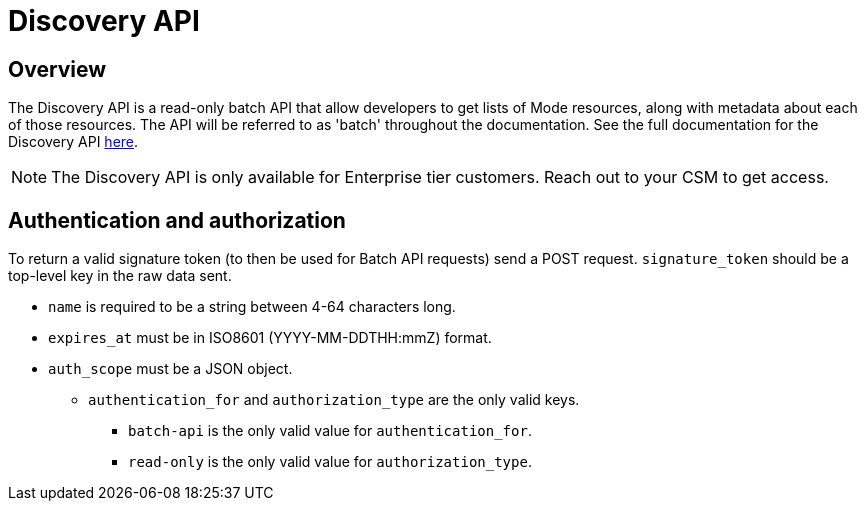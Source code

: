 = Discovery API
:categories: ["API"]
:categories_weight: 3
:date: 2021-04-23
:description: An overview of Mode Discovery API
:ogdescription: An overview of Mode Discovery API
:path: /articles/discovery-api
:brand: Mode

//+++<flag-icon>++++++</flag-icon>+++

== Overview

The Discovery API is a read-only batch API that allow developers to get lists of {brand} resources, along with metadata about each of those resources.
The API will be referred to as 'batch' throughout the documentation.
See the full documentation for the Discovery API link:https://mode.com/developer/discovery-api/introduction/[here,window=_blank].

NOTE: The Discovery API is only available for Enterprise tier customers. Reach out to your CSM to get access.

== Authentication and authorization

To return a valid signature token (to then be used for Batch API requests) send a POST request.
`signature_token` should be a top-level key in the raw data sent.

* `name` is required to be a string between 4-64 characters long.
* `expires_at` must be in ISO8601 (YYYY-MM-DDTHH:mmZ) format.
* `auth_scope` must be a JSON object.
 ** `authentication_for` and `authorization_type` are the only valid keys.
  *** `batch-api` is the only valid value for `authentication_for`.
  *** `read-only` is the only valid value for `authorization_type`.
